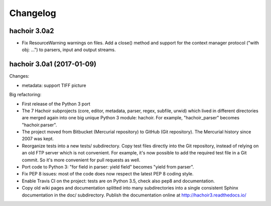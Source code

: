 +++++++++
Changelog
+++++++++

hachoir 3.0a2
=============

* Fix ResourceWarning warnings on files. Add a close() method and support for
  the context manager protocol ("with obj: ...") to parsers, input and output
  streams.

hachoir 3.0a1 (2017-01-09)
==========================

Changes:

* metadata: support TIFF picture

Big refactoring:

* First release of the Python 3 port
* The 7 Hachoir subprojects (core, editor, metadata, parser, regex, subfile,
  urwid) which lived in different directories are merged again into one big
  unique Python 3 module: hachoir. For example, "hachoir_parser" becomes
  "hachoir.parser".
* The project moved from Bitbucket (Mercurial repository) to GitHub (Git
  repository). The Mercurial history since 2007 was kept.
* Reorganize tests into a new tests/ subdirectory. Copy test files directly
  into the Git repository, instead of relying on an old FTP server which
  is not convenient. For example, it's now possible to add the required test
  file in a Git commit. So it's more convenient for pull requests as well.
* Port code to Python 3: "for field in parser: yield field" becomes
  "yield from parser".
* Fix PEP 8 issues: most of the code does now respect the latest PEP 8 coding
  style.
* Enable Travis CI on the project: tests are on Python 3.5, check also
  pep8 and documentation.
* Copy old wiki pages and documentation splitted into many subdirectories
  into a single consistent Sphinx documentation in the doc/ subdirectory.
  Publish the documentation online at http://hachoir3.readthedocs.io/
